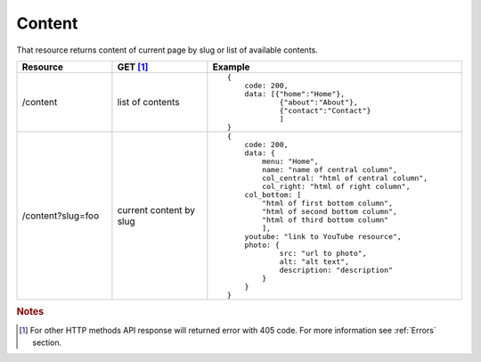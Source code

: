 Content
-------

That resource returns content of current page by slug or list of available contents.

.. list-table::
    :widths: 15 15 40
    :header-rows: 1

    * - Resource
      - GET [#f1]_ 
      - Example 
    * - /content
      - list of contents
      - ::
    
            {
                code: 200,
                data: [{"home":"Home"},
                        {"about":"About"},
                        {"contact":"Contact"}
                        ]
            }
    * - /content?slug=foo
      - current content by slug
      - ::
            
            {
                code: 200, 
                data: {
                    menu: "Home",
                    name: "name of central column",
                    col_central: "html of central column", 
                    col_right: "html of right column", 
                col_bottom: [
                    "html of first bottom column",
                    "html of second bottom column", 
                    "html of third bottom column"
                    ],
                youtube: "link to YouTube resource",
                photo: { 
                        src: "url to photo", 
                        alt: "alt text", 
                        description: "description" 
                    }
                }
            }


.. rubric:: Notes
.. [#f1]  For other HTTP methods API response will returned error with 405 code. For more information see :ref:`Errors`  section.
